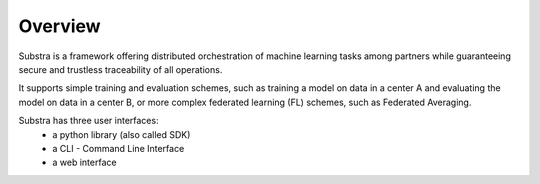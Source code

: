 Overview
========

Substra is a framework offering distributed orchestration of machine learning tasks among partners while guaranteeing secure and trustless traceability of all operations.

It supports simple training and evaluation schemes, such as training a model on data in a center A and evaluating the model on data in a center B, or more complex federated learning (FL) schemes, such as Federated Averaging. 

Substra has three user interfaces:
    * a python library (also called SDK)
    * a CLI - Command Line Interface 
    * a web interface

